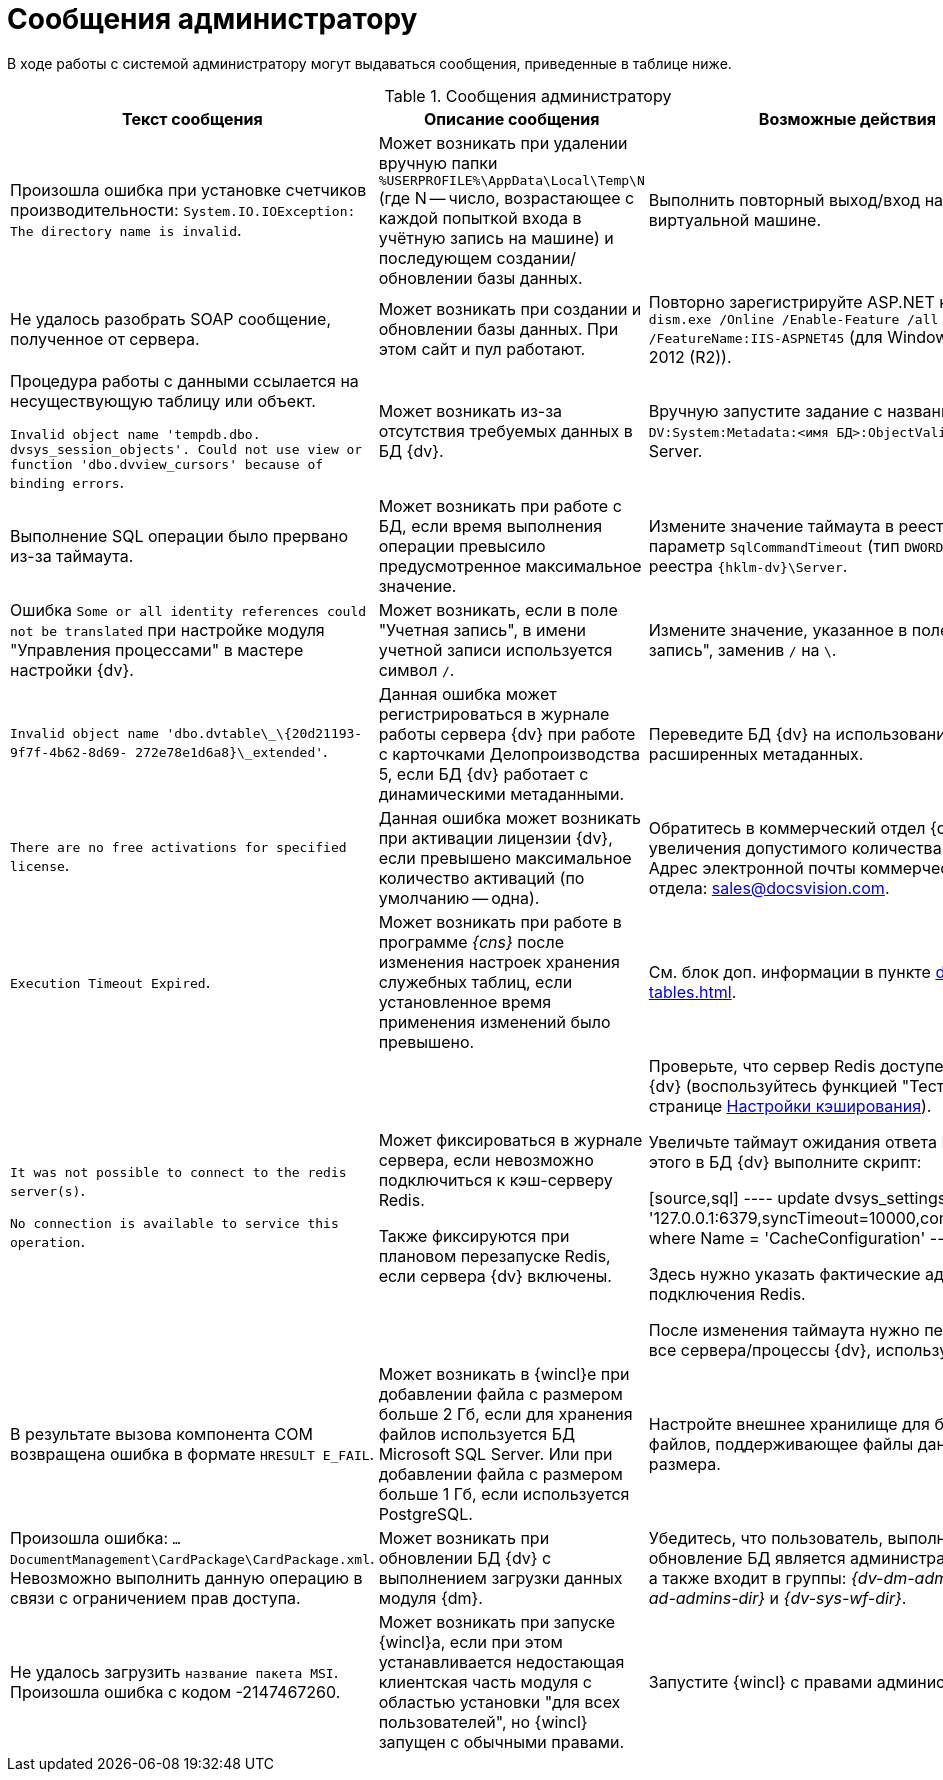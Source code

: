 = Сообщения администратору

В ходе работы с системой администратору могут выдаваться сообщения, приведенные в таблице ниже.

.Сообщения администратору
[options="header"]
|===
|Текст сообщения |Описание сообщения |Возможные действия

|Произошла ошибка при установке счетчиков производительности: `System.IO.IOException: The directory name is invalid`.
|Может возникать при удалении вручную папки `%USERPROFILE%\AppData\Local\Temp\N` (где N -- число, возрастающее с каждой попыткой входа в учётную запись на машине) и последующем создании/обновлении базы данных.
|Выполнить повторный выход/вход на сервере или виртуальной машине.

|Не удалось разобрать SOAP сообщение, полученное от сервера.
|Может возникать при создании и обновлении базы данных. При этом сайт и пул работают.
|Повторно зарегистрируйте ASP.NET командой: `dism.exe /Online /Enable-Feature /all /FeatureName:IIS-ASPNET45` (для Windows Server 2012 (R2)).

|Процедура работы с данными ссылается на несуществующую таблицу или объект.

`Invalid object name 'tempdb.dbo. dvsys_session_objects'. Could not use view or function 'dbo.dvview_cursors' because of binding errors`.
|Может возникать из-за отсутствия требуемых данных в БД {dv}.
|Вручную запустите задание с названием `DV:System:Metadata:<имя БД>:ObjectValidation` в SQL Server.

|Выполнение SQL операции было прервано из-за таймаута.
|Может возникать при работе с БД, если время выполнения операции превысило предусмотренное максимальное значение.
|Измените значение таймаута в реестре Windows: параметр `SqlCommandTimeout` (тип `DWORD`) в ветке реестра `{hklm-dv}\Server`.

|Ошибка `Some or all identity references could not be translated` при настройке модуля "Управления процессами" в мастере настройки {dv}.
|Может возникать, если в поле "Учетная запись", в имени учетной записи используется символ `/`.
|Измените значение, указанное в поле "Учетная запись", заменив `/` на `\`.

|`Invalid object name 'dbo.dvtable\_\{20d21193-9f7f-4b62-8d69- 272e78e1d6a8}\_extended'`.
|Данная ошибка может регистрироваться в журнале работы сервера {dv} при работе с карточками Делопроизводства 5, если БД {dv} работает с динамическими метаданными.
|Переведите БД {dv} на использование расширенных метаданных.

|`There are no free activations for specified license`.
|Данная ошибка может возникать при активации лицензии {dv}, если превышено максимальное количество активаций (по умолчанию -- одна).
|Обратитесь в коммерческий отдел {dv} для увеличения допустимого количества активаций. Адрес электронной почты коммерческого отдела: sales@docsvision.com.

|`Execution Timeout Expired`.
|Может возникать при работе в программе _{cns}_ после изменения настроек хранения служебных таблиц, если установленное время применения изменений было превышено.
|См. блок доп. информации в пункте xref:db-service-tables.adoc[].

|`It was not possible to connect to the redis server(s)`.

`No connection is available to service this operation`.
|Может фиксироваться в журнале сервера, если невозможно подключиться к кэш-серверу Redis.

Также фиксируются при плановом перезапуске Redis, если сервера {dv} включены.
|Проверьте, что сервер Redis доступен с сервера {dv} (воспользуйтесь функцией "Тест" на странице xref:db-config.adoc#caching[Настройки кэширования]).

Увеличьте таймаут ожидания ответа Redis. Для этого в БД {dv} выполните скрипт:

[source,sql]
----
update dvsys_settings
set Value = '127.0.0.1:6379,syncTimeout=10000,connectRetry=3'
where Name = 'CacheConfiguration'
----

Здесь нужно указать фактические адрес и порт подключения Redis.

После изменения таймаута нужно перезапустите все сервера/процессы {dv}, использующие Redis.

|В результате вызова компонента COM возвращена ошибка в формате `HRESULT E_FAIL`.
|Может возникать в {wincl}е при добавлении файла с размером больше 2 Гб, если для хранения файлов используется БД Microsoft SQL Server. Или при добавлении файла с размером больше 1 Гб, если используется PostgreSQL.
|Настройте внешнее хранилище для больших файлов, поддерживающее файлы данного размера.

|Произошла ошибка: `…DocumentManagement\CardPackage\CardPackage.xml`. Невозможно выполнить данную операцию в связи с ограничением прав доступа.
|Может возникать при обновлении БД {dv} с выполнением загрузки данных модуля {dm}.
|Убедитесь, что пользователь, выполняющий обновление БД является администратором {dv}, а также входит в группы: _{dv-dm-admins-dir}_, _{dv-ad-admins-dir}_ и _{dv-sys-wf-dir}_.

|Не удалось загрузить `название пакета MSI`. Произошла ошибка с кодом -2147467260.
|Может возникать при запуске {wincl}а, если при этом устанавливается недостающая клиентская часть модуля с областью установки "для всех пользователей", но {wincl} запущен с обычными правами.
|Запустите {wincl} с правами администратора.
|===
